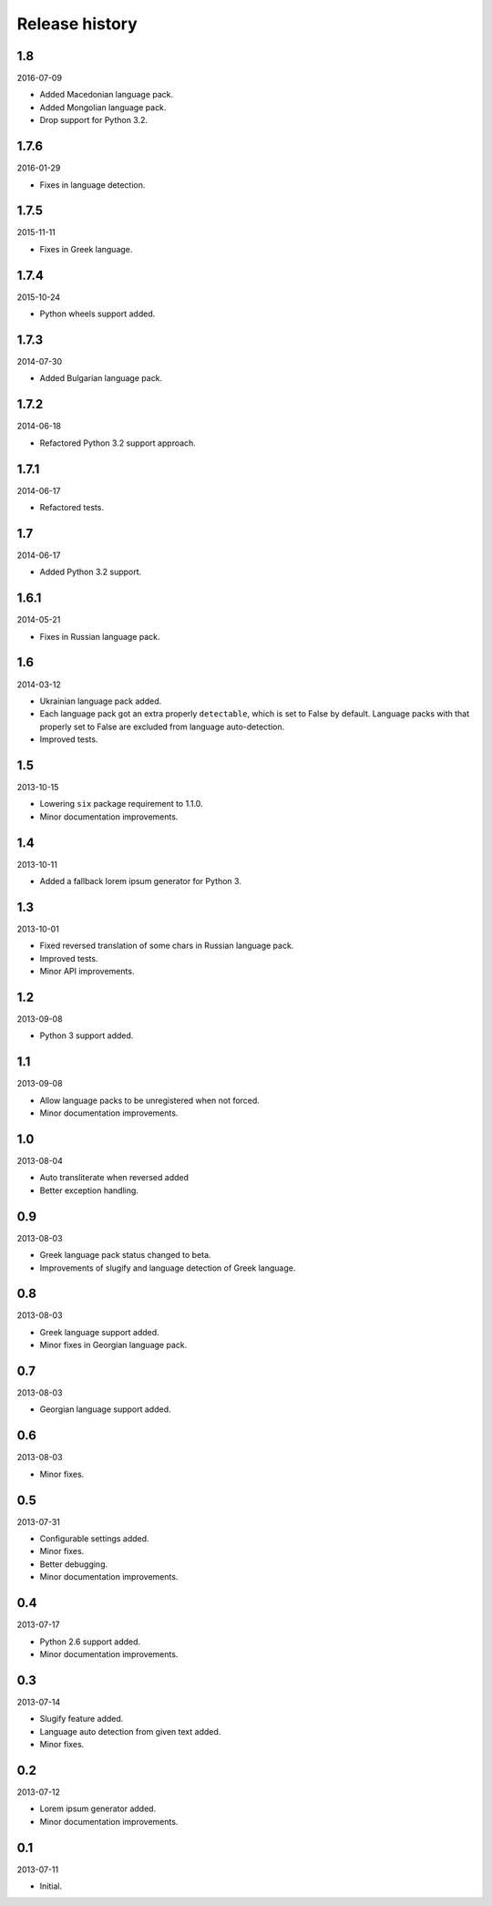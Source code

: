 ===============
Release history
===============
1.8
---
2016-07-09

- Added Macedonian language pack.
- Added Mongolian language pack.
- Drop support for Python 3.2.

1.7.6
-----
2016-01-29

- Fixes in language detection.

1.7.5
-----
2015-11-11

- Fixes in Greek language.

1.7.4
-----
2015-10-24

- Python wheels support added.

1.7.3
-----
2014-07-30

- Added Bulgarian language pack.

1.7.2
-----
2014-06-18

- Refactored Python 3.2 support approach.

1.7.1
-----
2014-06-17

- Refactored tests.

1.7
---
2014-06-17

- Added Python 3.2 support.

1.6.1
-----
2014-05-21

- Fixes in Russian language pack.

1.6
---
2014-03-12

- Ukrainian language pack added.
- Each language pack got an extra properly ``detectable``, which is set to
  False by default. Language packs with that properly set to False are excluded
  from language auto-detection.
- Improved tests.

1.5
---
2013-10-15

- Lowering ``six`` package requirement to 1.1.0.
- Minor documentation improvements.

1.4
---
2013-10-11

- Added a fallback lorem ipsum generator for Python 3.

1.3
---
2013-10-01

- Fixed reversed translation of some chars in Russian language pack.
- Improved tests.
- Minor API improvements.

1.2
---
2013-09-08

- Python 3 support added.

1.1
---
2013-09-08

- Allow language packs to be unregistered when not forced.
- Minor documentation improvements.

1.0
---
2013-08-04

- Auto transliterate when reversed added
- Better exception handling.

0.9
---
2013-08-03

- Greek language pack status changed to beta.
- Improvements of slugify and language detection of Greek language.

0.8
---
2013-08-03

- Greek language support added.
- Minor fixes in Georgian language pack.

0.7
---
2013-08-03

- Georgian language support added.

0.6
---
2013-08-03

- Minor fixes.

0.5
---
2013-07-31

- Configurable settings added.
- Minor fixes.
- Better debugging.
- Minor documentation improvements.

0.4
---
2013-07-17

- Python 2.6 support added.
- Minor documentation improvements.

0.3
---
2013-07-14

- Slugify feature added.
- Language auto detection from given text added.
- Minor fixes.

0.2
---
2013-07-12

- Lorem ipsum generator added.
- Minor documentation improvements.

0.1
---
2013-07-11

- Initial.
